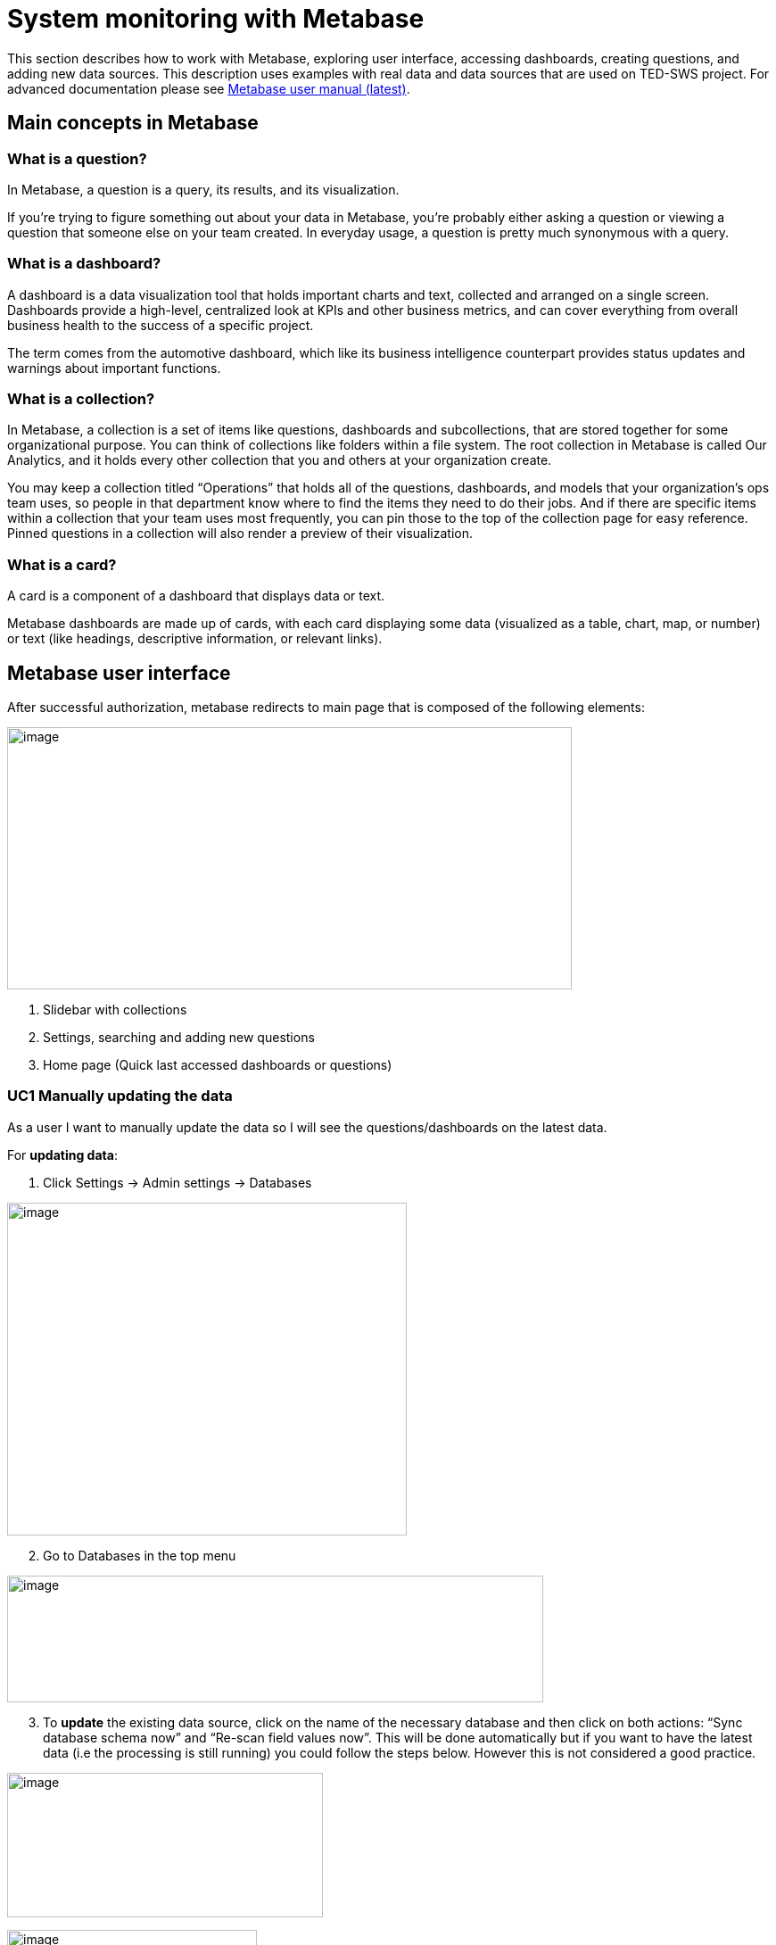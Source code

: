 = System monitoring with Metabase

This section describes how to work with Metabase, exploring user
interface, accessing dashboards, creating questions, and adding new data
sources. This description uses examples with real data and data sources
that are used on TED-SWS project. For advanced documentation please see link:https://www.metabase.com/docs/latest/[Metabase user manual (latest)].

== Main concepts in Metabase

=== What is a question?

In Metabase, a question is a query, its results, and its visualization.

If you’re trying to figure something out about your data in Metabase,
you’re probably either asking a question or viewing a question that
someone else on your team created. In everyday usage, a question is
pretty much synonymous with a query.

=== What is a dashboard?

A dashboard is a data visualization tool that holds important charts and
text, collected and arranged on a single screen. Dashboards provide a
high-level, centralized look at KPIs and other business metrics, and can
cover everything from overall business health to the success of a
specific project.

The term comes from the automotive dashboard, which like its business
intelligence counterpart provides status updates and warnings about
important functions.

=== What is a collection?

In Metabase, a collection is a set of items like questions, dashboards
and subcollections, that are stored together for some organizational
purpose. You can think of collections like folders within a file system.
The root collection in Metabase is called Our Analytics, and it holds
every other collection that you and others at your organization create.

You may keep a collection titled “Operations” that holds all of the
questions, dashboards, and models that your organization’s ops team
uses, so people in that department know where to find the items they
need to do their jobs. And if there are specific items within a
collection that your team uses most frequently, you can pin those to the
top of the collection page for easy reference. Pinned questions in a
collection will also render a preview of their visualization.

=== What is a card?

A card is a component of a dashboard that displays data or text.

Metabase dashboards are made up of cards, with each card displaying some
data (visualized as a table, chart, map, or number) or text (like
headings, descriptive information, or relevant links).

== Metabase user interface

After successful authorization, metabase redirects to main page that is
composed of the following elements:

image:user_manual/media/image22.png[image,width=633,height=294]

[arabic]
. Slidebar with collections
. Settings, searching and adding new questions
. Home page (Quick last accessed dashboards or questions)

=== UC1 Manually updating the data

As a user I want to manually update the data so I will see the
questions/dashboards on the latest data.

For *updating data*:

[arabic]
. Click Settings -> Admin settings -> Databases

image:user_manual/media/image99.png[image,width=448,height=373]

[arabic, start=2]
. Go to Databases in the top menu

image:user_manual/media/image15.png[image,width=601,height=142]

[arabic, start=3]
. To *update* the existing data source, click on the name of the necessary
database and then click on both actions: “Sync database schema now” and
“Re-scan field values now”. This will be done automatically but if you
want to have the latest data (i.e the processing is still running) you
could follow the steps below. However this is not considered a good
practice.

image:user_manual/media/image78.png[image,width=354,height=162]

image:user_manual/media/image86.png[image,width=280,height=244]

=== UC2: Use existing dashboards

As a user I want to browse through and view dashboards so that I can
answer business or operational questions about pipelines or notices.

[arabic]
. To access existing questions / dashboards, click:

Sidebar button -> Necessary collection folder (ex: TED SWS KPI ->
Pipeline KPI)

image:user_manual/media/image68.png[image,width=189,height=242]

[arabic, start=2]
. To access the dashboard / question click on the element name in the main
screen

image:user_manual/media/image50.png[image,width=572,height=227]

=== UC2: Customize a collection

As a user I want to customize my collection preview so I can access
quickly certain dashboards / questions and clean the unwanted content

[arabic]
. When opening a collection the main screen will be divided into to
sections


[loweralpha]
. Pin section - where dashboards and questions can be pinned for easy
access

. List with dashboards and questions.


image:user_manual/media/image46.png[image,width=601,height=341]

[arabic, start=2]
. Drag the dashboard or question elements from list (2) to
section (1) to pin them. The element will be moved to the pin section,
and will be displayed.

. To *delete / move* a dashboard or question:

[loweralpha]
. Click on checkbox of the elements to be deleted;
. Click archive or move (this can move the content to another collection)

image:user_manual/media/image17.png[image,width=461,height=282]

=== UC3: Create new question

As a user I want to create a new question so I can explore the available
data

To *create* question:

[arabic]
. Click New
(image:user_manual/media/image65.png[image,width=45,height=27]),
then Question
(image:user_manual/media/image83.png[image,width=71,height=22]).

image:user_manual/media/image100.png[image,width=261,height=194]

[arabic, start=2]
. Select Data source (TEDSWS MongoDB - database name)

image:user_manual/media/image7.png[image,width=353,height=210]

[arabic, start=3]
. Select Data collection (Notice Collection Materialized View

image:user_manual/media/image28.png[image,width=266,height=307]

*Note:* Always select “Notices Collection Materialised View” collection
for questions. This collection was created specifically for metabase.
Using other collections may increase response time of a question.

[arabic, start=4]
. Select necessary columns to display (ex: Notice status)

image:user_manual/media/image95.png[image,width=397,height=365]


[arabic, start=5]
. (Optional) Select filter (ex: Form number is F03)

image:user_manual/media/image40.png[image,width=275,height=304]

image:user_manual/media/image70.png[image,width=353,height=214]

[arabic, start=6]
. (Optional) Select Summarize (ex: Count of rows)

image:user_manual/media/image82.png[image,width=273,height=299]

[arabic, start=7]
. (Optional) Select a column to group by (ex: Notice Status)

image:user_manual/media/image10.png[image,width=389,height=310]

[arabic, start=8]
. Click Visualize
image:user_manual/media/image16.png[image,width=143,height=32]


image:user_manual/media/image9.png[image,width=268,height=180]

*Note:* This loading page means that questing is requesting an answer.
Wait until it disappears.After the request is done, the page with
response and editing a question will appear.


[arabic, start=9]
. Customizing the question


Question page is divided into:

* Edit question (name and logic)

* Question visualisation (can be table or chart)

* Visualisation settings (settings for table or chart)

image:user_manual/media/image55.png[image,width=601,height=277]

Tips on *editing* page:

* To *export* the question:
** Click on Download full results

image:user_manual/media/image89.png[image,width=372,height=286]

* To *edit question*:
** Click on Show editor

image:user_manual/media/image43.png[image,width=394,height=182]


* To *change visualization type*
** Click on visualization and then on Done once the type was chosen

image:user_manual/media/image39.png[image,width=392,height=345]

* To *edit visualization settings*

** Click on Settings

image:user_manual/media/image5.png[image,width=303,height=346]


* To show values on dashboard: Click Show values on data points

image:user_manual/media/image104.png[image,width=255,height=331]


* To *save* question just Click Save button

image:user_manual/media/image48.png[image,width=324,height=198]

* Insert question name, description (optional) and collection to save into

image:user_manual/media/image101.png[image,width=305,height=230]

=== UC4: Create dashboard

As a user I want to create a dashboard so I can group a set of questions
that are of interest to me.

To *create* dashboard:

[arabic]
. Click New -> Dashboard

image:user_manual/media/image12.png[image,width=548,height=295]


[arabic, start=2]
. Insert Name, Description (optional) and collection where to save

image:user_manual/media/image44.png[image,width=370,height=279]


[loweralpha]
. To select subfolder of the collection, click in arrow on collection
field:

image:user_manual/media/image13.png[image,width=395,height=199]

[arabic, start=3]
. Click Create

. To *add* questions on dashboard:

[loweralpha]
. Click Add questions

image:user_manual/media/image42.png[image,width=285,height=158]

[loweralpha, start=2]
. Click on the name of necessary question or drag & drop it

image:user_manual/media/image57.png[image,width=307,height=392]

In the dashboard you can add multiple questions, resize and move where
it needs to be.
[arabic, start=5]
. To *save* dashboard:

[loweralpha]

. Click Save button in right top corner of the current screen

image:user_manual/media/image53.png[image,width=171,height=96]

=== UC5: Create user

As a user I want to create another user so that I can share the work
with others in my team

[arabic]
. Go to Admin settings by pressing the setting wheel button in the top
right of the screen and then click Admin settings.

image:user_manual/media/image64.png[image,width=544,height=180]


[arabic, start=2]
. On the next screen go to People in the top menu and click Invite someone
button

image:user_manual/media/image97.png[image,width=539,height=137]


[arabic, start=3]
. Complete the mandatory fields and put the user in the Administrator if
you want that user to be an admin or in the All Users group

image:user_manual/media/image73.png[image,width=601,height=345]

[arabic, start=4]
. Once you click on create a temporary password will be created for this
user. Save this password and user details as you will need to share
these with the new user. After this just click Done.

image:user_manual/media/image20.png[image,width=601,height=362]

